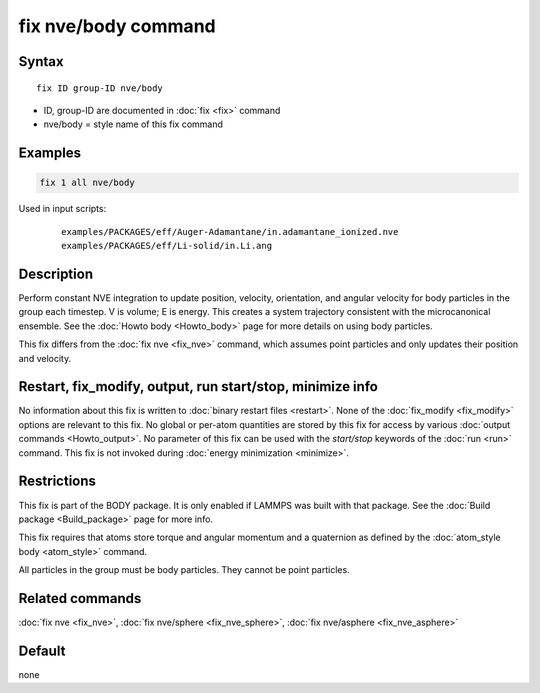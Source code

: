 .. index:: fix nve/body

fix nve/body command
====================

Syntax
""""""

.. parsed-literal::

   fix ID group-ID nve/body

* ID, group-ID are documented in :doc:`fix <fix>` command
* nve/body = style name of this fix command

Examples
""""""""

.. code-block:: LAMMPS

   fix 1 all nve/body

Used in input scripts:

  .. parsed-literal::

       examples/PACKAGES/eff/Auger-Adamantane/in.adamantane_ionized.nve
       examples/PACKAGES/eff/Li-solid/in.Li.ang

Description
"""""""""""

Perform constant NVE integration to update position, velocity,
orientation, and angular velocity for body particles in the group each
timestep.  V is volume; E is energy.  This creates a system trajectory
consistent with the microcanonical ensemble.  See the :doc:`Howto body <Howto_body>` page for more details on using body
particles.

This fix differs from the :doc:`fix nve <fix_nve>` command, which
assumes point particles and only updates their position and velocity.

Restart, fix_modify, output, run start/stop, minimize info
"""""""""""""""""""""""""""""""""""""""""""""""""""""""""""

No information about this fix is written to :doc:`binary restart files <restart>`.  None of the :doc:`fix_modify <fix_modify>` options
are relevant to this fix.  No global or per-atom quantities are stored
by this fix for access by various :doc:`output commands <Howto_output>`.
No parameter of this fix can be used with the *start/stop* keywords of
the :doc:`run <run>` command.  This fix is not invoked during :doc:`energy minimization <minimize>`.

Restrictions
""""""""""""

This fix is part of the BODY package.  It is only enabled if LAMMPS
was built with that package.  See the :doc:`Build package <Build_package>` page for more info.

This fix requires that atoms store torque and angular momentum and a
quaternion as defined by the :doc:`atom_style body <atom_style>`
command.

All particles in the group must be body particles.  They cannot be
point particles.

Related commands
""""""""""""""""

:doc:`fix nve <fix_nve>`, :doc:`fix nve/sphere <fix_nve_sphere>`, :doc:`fix nve/asphere <fix_nve_asphere>`

Default
"""""""

none
